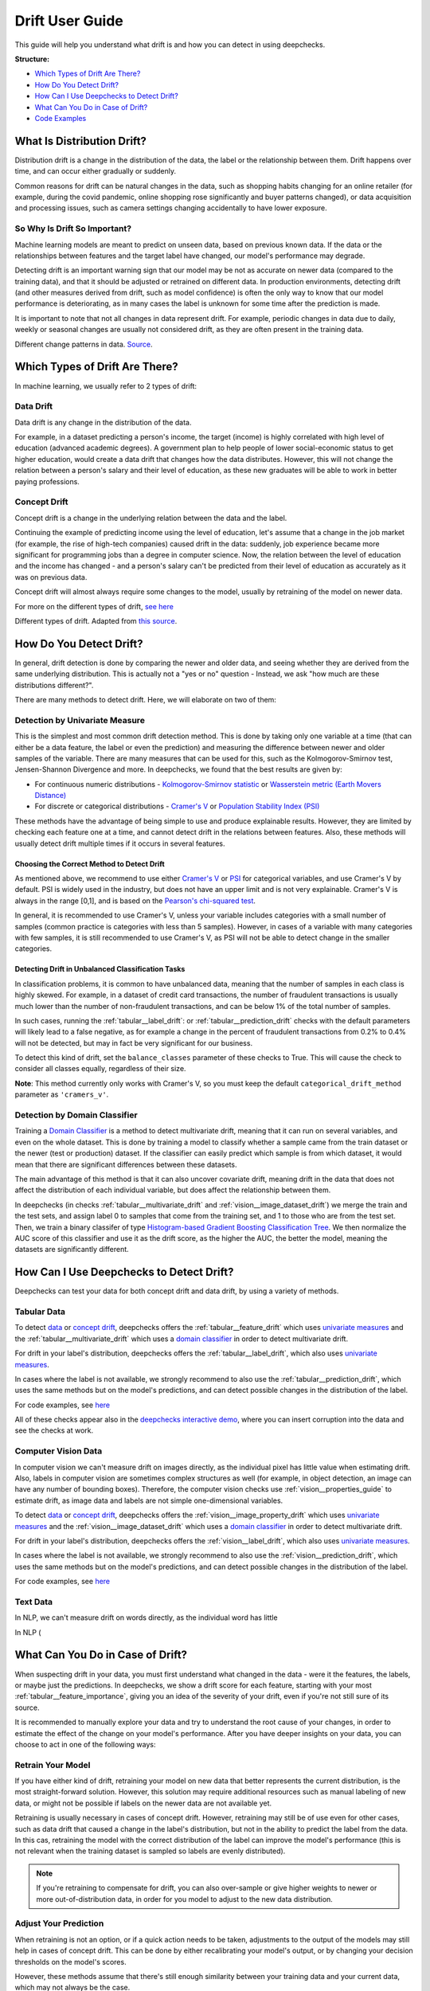 .. _drift_user_guide:

====================
Drift User Guide
====================

This guide will help you understand what drift is and how you can detect in using deepchecks.

**Structure:**

* `Which Types of Drift Are There? <#which-types-of-drift-are-there>`__
* `How Do You Detect Drift? <#how-do-you-detect-drift>`__
* `How Can I Use Deepchecks to Detect Drift? <#how-can-i-use-deepchecks-to-detect-drift>`__
* `What Can You Do in Case of Drift? <#what-can-you-do-in-case-of-drift>`__
* `Code Examples <#code-examples>`__

What Is Distribution Drift?
===========================

Distribution drift is a change in the distribution of the data, the label or the relationship between them. Drift
happens over time, and can occur either gradually or suddenly.

Common reasons for drift can be natural changes in the data, such as shopping habits changing for an online retailer
(for example, during the covid pandemic, online shopping rose significantly and buyer patterns changed), or
data acquisition and processing issues, such as camera settings changing accidentally to have lower exposure.

So Why Is Drift So Important?
-----------------------------

Machine learning models are meant to predict on unseen data, based on previous known data. If the data or the
relationships between features and the target label have changed, our model's performance may degrade.

Detecting drift is an important warning sign that our model may be not as accurate on newer data (compared to the training data), and that it should be
adjusted or retrained on different data.
In production environments, detecting drift (and other measures derived from drift, such as model confidence) is often the only way to know that our model performance is deteriorating,
as in many cases the label is unknown for some time after the prediction is made.

It is important to note that not all changes in data represent drift. For example, periodic changes in data due to daily, weekly or
seasonal changes are usually not considered drift, as they are often present in the training data.

.. image:: /_static/images/general/patterns-of-concept-drift.png
   :alt: Different change patterns in data
   :align: center


Different change patterns in data. `Source <https://www.iosrjournals.org/iosr-jce/papers/Vol17-issue1/Version-2/D017122026.pdf>`_.

Which Types of Drift Are There?
================================

In machine learning, we usually refer to 2 types of drift:

Data Drift
----------

Data drift is any change in the distribution of the data.

For example, in a dataset predicting a person's income, the target (income) is highly correlated with high level of
education (advanced academic degrees). A government plan to help people of lower social-economic status to get higher education,
would create a data drift that changes how the data distributes. However, this will not change the relation between a
person's salary and their level of education, as these new graduates will be able to work in better paying professions.

Concept Drift
-------------

Concept drift is a change in the underlying relation between the data and the label.

Continuing the example of predicting income using the level of education, let's assume that a change in the job market
(for example, the rise of high-tech companies) caused drift in the data: suddenly, job experience became more
significant for programming jobs than a degree in computer science. Now, the relation between the level of education
and the income has changed - and a person's salary can't be predicted from their level of education as accurately as it was on previous data.

Concept drift will almost always require some changes to the model, usually by retraining of the model on newer data.

For more on the different types of drift, `see here <https://deepchecks.com/data-drift-vs-concept-drift-what-are-the-main-differences/>`_

.. image:: /_static/images/general/types-of-drift.png
   :alt: Different types of drift
   :align: center

Different types of drift. Adapted from `this source <https://www.win.tue.nl/~mpechen/publications/pubs/Gama_ACMCS_AdaptationCD_accepted.pdf>`_.

How Do You Detect Drift?
=========================

In general, drift detection is done by comparing the newer and older data, and seeing whether they are derived from
the same underlying distribution. This is actually not a "yes or no" question - Instead, we ask "how much are these
distributions different?".

There are many methods to detect drift. Here, we will elaborate on two of them:

.. _drift_detection_by_univariate_measure:

Detection by Univariate Measure
--------------------------------

This is the simplest and most common drift detection method.
This is done by taking only one variable at a time (that can either be a data feature, the label or even the prediction)
and measuring the difference between newer and older samples of the variable.
There are many measures that can be used for this, such as the Kolmogorov-Smirnov test, Jensen-Shannon Divergence and more.
In deepchecks, we found that the best results are given by:

* For continuous numeric distributions - `Kolmogorov-Smirnov statistic <https://en.wikipedia.org/wiki/Kolmogorov%E2%80%93Smirnov_test>`__ or `Wasserstein metric (Earth Movers Distance) <https://en.wikipedia.org/wiki/Wasserstein_metric>`__
* For discrete or categorical distributions - `Cramer's V <https://en.wikipedia.org/wiki/Cram%C3%A9r%27s_V>`__ or `Population Stability Index (PSI) <https://www.lexjansen.com/wuss/2017/47_Final_Paper_PDF.pdf>`__

These methods have the advantage of being simple to use and produce explainable results. However, they are limited by
checking each feature one at a time, and cannot detect drift in the relations between features. Also, these methods
will usually detect drift multiple times if it occurs in several features.

Choosing the Correct Method to Detect Drift
^^^^^^^^^^^^^^^^^^^^^^^^^^^^^^^^^^^^^^^^^^^
As mentioned above, we recommend to use either `Cramer's V <https://en.wikipedia.org/wiki/Cram%C3%A9r%27s_V>`__ or
`PSI <https://www.lexjansen.com/wuss/2017/47_Final_Paper_PDF.pdf>`__ for categorical variables, and use Cramer's V by default.
PSI is widely used in the industry, but does not have an upper limit and is not very explainable.
Cramer's V is always in the range [0,1], and is based on the `Pearson's chi-squared test <https://en.wikipedia.org/wiki/Pearson%27s_chi-squared_test>`__.

In general, it is recommended to use Cramer's V, unless your variable includes categories with a small number of samples (common practice is categories with less than 5 samples).
However, in cases of a variable with many categories with few samples, it is still recommended to use Cramer's V, as PSI will not be able to detect change in the smaller categories.

Detecting Drift in Unbalanced Classification Tasks
^^^^^^^^^^^^^^^^^^^^^^^^^^^^^^^^^^^^^^^^^^^^^^^^^^

In classification problems, it is common to have unbalanced data, meaning that the number of samples in each class is
highly skewed. For example, in a dataset of credit card transactions, the number of fraudulent transactions is usually
much lower than the number of non-fraudulent transactions, and can be below 1% of the total number of samples.

In such cases, running the :ref:`tabular__label_drift`:
or :ref:`tabular__prediction_drift` checks
with the default parameters will likely lead to a false negative, as for example a change in the percent of fraudulent
transactions from 0.2% to 0.4% will not be detected, but may in fact be very significant for our business.

To detect this kind of drift, set the ``balance_classes`` parameter of these checks to True. This will cause the check
to consider all classes equally, regardless of their size.

**Note**: This method currently only works with Cramer's V, so you must keep the default ``categorical_drift_method``
parameter as ``'cramers_v'``.

.. _drift_detection_by_domain_classifier:

Detection by Domain Classifier
------------------------------

Training a `Domain Classifier <https://arxiv.org/abs/2004.03045>`__ is a method to detect multivariate drift, meaning that it
can run on several variables, and even on the whole dataset.
This is done by training a model to classify whether a sample came from the train dataset or the newer (test or production) dataset.
If the classifier can easily predict which sample is from which dataset, it would mean that there are significant differences between these datasets.

The main advantage of this method is that it can also uncover covariate drift, meaning drift in the data that does not
affect the distribution of each individual variable, but does affect the relationship between them.

In deepchecks (in checks :ref:`tabular__multivariate_drift` and
:ref:`vision__image_dataset_drift`) we merge
the train and the test sets, and assign label 0 to samples that come from the training set, and 1 to those who are
from the test set. Then, we train a binary classifer of type
`Histogram-based Gradient Boosting Classification Tree
<https://scikit-learn.org/stable/modules/generated/sklearn.ensemble.HistGradientBoostingClassifier.html>`__.
We then normalize the AUC score of this classifier and use it as the drift score, as the higher the AUC, the better the model,
meaning the datasets are significantly different.

How Can I Use Deepchecks to Detect Drift?
=========================================

Deepchecks can test your data for both concept drift and data drift, by using a variety of methods.

Tabular Data
------------

To detect `data <#data-drift>`__ or `concept drift <#concept-drift>`__, deepchecks offers the
:ref:`tabular__feature_drift` which uses
`univariate measures <#detection-by-univariate-measure>`__ and the :ref:`tabular__multivariate_drift`
which uses a `domain classifier <#detection-by-domain-classifier>`__ in order to detect multivariate drift.

For drift in your label's distribution, deepchecks offers the :ref:`tabular__label_drift`,
which also uses `univariate measures <#detection-by-univariate-measure>`__.

In cases where the label is not available, we strongly recommend to also use the :ref:`tabular__prediction_drift`,
which uses the same methods but on the model's predictions, and can detect possible changes in the distribution of the label.

For code examples, see `here <#tabular-checks>`__

All of these checks appear also in the `deepchecks interactive demo <https://checks-demo.deepchecks.com>`__, where you can
insert corruption into the data and see the checks at work.

Computer Vision Data
--------------------

In computer vision we can't measure drift on images directly, as the individual pixel has little
value when estimating drift. Also, labels in computer vision are sometimes complex structures as well (for example, in
object detection, an image can have any number of bounding boxes).
Therefore, the computer vision checks use :ref:`vision__properties_guide` to estimate
drift, as image data and labels are not simple one-dimensional variables.

To detect `data <#data-drift>`__ or `concept drift <#concept-drift>`__, deepchecks offers the
:ref:`vision__image_property_drift` which uses
`univariate measures <#detection-by-univariate-measure>`__ and the :ref:`vision__image_dataset_drift`
which uses a `domain classifier <#detection-by-domain-classifier>`__ in order to detect multivariate drift.

For drift in your label's distribution, deepchecks offers the :ref:`vision__label_drift`,
which also uses `univariate measures <#detection-by-univariate-measure>`__.

In cases where the label is not available, we strongly recommend to also use the :ref:`vision__prediction_drift`,
which uses the same methods but on the model's predictions, and can detect possible changes in the distribution of the label.

For code examples, see `here <#computer-vision-checks>`__

Text Data
---------

In NLP, we can't measure drift on words directly, as the individual word has little




In NLP (

What Can You Do in Case of Drift?
=================================

.. image:: /_static/images/general/deepchecks_label_drift.png
   :alt: Output of the LabelDrift check
   :align: center

When suspecting drift in your data, you must first understand what changed in the data - were it the features, the labels,
or maybe just the predictions.
In deepchecks, we show a drift score for each feature, starting with your most :ref:`tabular__feature_importance`,
giving you an idea of the severity of your drift, even if you're not still sure of its source.

It is recommended to manually explore your data and try to understand the root cause of your changes, in order to
estimate the effect of the change on your model's performance.
After you have deeper insights on your data, you can choose to act in one of the following ways:

Retrain Your Model
-------------------

If you have either kind of drift, retraining your model on new data that better represents the current distribution,
is the most straight-forward solution.
However, this solution may require additional resources such as manual labeling of new data, or might not be possible
if labels on the newer data are not available yet.

Retraining is usually necessary in cases of concept drift. However, retraining may still be of use even for other cases, such as
data drift that caused a change in the label's distribution, but not in the ability to predict the label from the data.
In this cas, retraining the model with the correct distribution of the label can improve the model's performance (this is not relevant when the
training dataset is sampled so labels are evenly distributed).

.. note::
    If you're retraining to compensate for drift, you can also over-sample or give higher weights to newer or more
    out-of-distribution data, in order for you model to adjust to the new data distribution.

Adjust Your Prediction
-----------------------

When retraining is not an option, or if a quick action needs to be taken, adjustments to the output of the models may
still help in cases of concept drift. This can be done by either recalibrating your model's output, or by changing your
decision thresholds on the model's scores.

However, these methods assume that there's still enough similarity between your training data and your current data,
which may not always be the case.

Do Nothing
------------

Not all drift is necessarily bad, and each case should be examined separately. Sometimes, data drift may be simply
explained by changes in your label distribution (for example, in a dataset of food images, a drift in brightness of images can simply mean
that people are eating more eggs, which are whiter than other foods).


Code Examples
=============


Tabular Checks
--------------

:ref:`tabular__feature_drift`:

.. code-block:: python

    from deepchecks.tabular.checks import FeatureDrift
    check = FeatureDrift()
    result = check.run(train_dataset=train_dataset, test_dataset=test_dataset)

:ref:`tabular__multivariate_drift`:

.. code-block:: python

    from deepchecks.tabular.checks import MultivariateDrift
    check = MultivariateDrift()
    result = check.run(train_dataset=train_dataset, test_dataset=test_dataset)

:ref:`tabular__label_drift`:

.. code-block:: python

    from deepchecks.tabular.checks import LabelDrift
    check = LabelDrift()
    result = check.run(train_dataset=train_dataset, test_dataset=test_dataset)

:ref:`tabular__prediction_drift`:

.. code-block:: python

    from deepchecks.tabular.checks import PredictionDrift
    check = PredictionDrift()
    result = check.run(train_dataset=train_dataset, test_dataset=test_dataset, model=model)


Computer Vision Checks
----------------------

:ref:`vision__image_property_drift`:

.. code-block:: python

    from deepchecks.vision.checks import ImagePropertyDrift
    check = TrainTestPropertyDrift()
    result = check.run(train_dataset=train_dataset, test_dataset=test_dataset)

:ref:`vision__image_dataset_drift`:

.. code-block:: python

    from deepchecks.vision.checks import ImageDatasetDrift
    check = ImageDatasetDrift()
    result = check.run(train_dataset=train_dataset, test_dataset=test_dataset)

:ref:`vision__label_drift`:

.. code-block:: python

    from deepchecks.vision.checks import LabelDrift
    check = LabelDrift()
    result = check.run(train_dataset=train_dataset, test_dataset=test_dataset)

:ref:`vision__prediction_drift`:

.. code-block:: python

    from deepchecks.vision.checks import PredictionDrift
    check = PredictionDrift()
    result = check.run(train_dataset=train_dataset, test_dataset=test_dataset, model=model)
